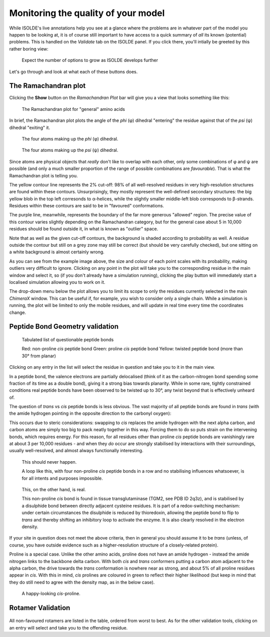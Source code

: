Monitoring the quality of your model
====================================

While ISOLDE's live annotations help you see at a glance where the problems are
in whatever part of the model you happen to be looking at, it is of course still
important to have access to a quick summary of *all* its known (potential)
problems. This is handled on the `Validate` tab on the ISOLDE panel. If you
click there, you'll intially be greeted by this rather boring view:

.. figure:: images/validate_tab_all_closed.png
    :alt: Initial view of the Validate tab

    Expect the number of options to grow as ISOLDE develops further

Let's go through and look at what each of these buttons does.

The Ramachandran plot
---------------------

Clicking the **Show** button on the *Ramachandran Plot* bar will give you a view
that looks something like this:

.. figure:: images/validate_tab_rama_plot.png
    :alt: The Ramachandran plot

    The Ramachandran plot for "general" amino acids

In brief, the Ramachandran plot plots the angle of the *phi* (φ) dihedral
"entering" the  residue against that of the *psi* (ψ) dihedral "exiting" it.

.. figure:: images/phi_dihedral.png
    :alt: The phi dihedral

    The four atoms making up the *phi* (φ) dihedral.

.. figure:: images/psi_dihedral.png
    :alt: The psi dihedral

    The four atoms making up the *psi* (ψ) dihedral.

Since atoms are physical objects that *really* don't like to overlap with each
other, only some combinations of φ and ψ are possible (and only a much smaller
proportion of the range of possible combinations are *favourable*). That is
what the Ramachandran plot is telling you.

The yellow contour line represents  the 2% cut-off: 98% of all well-resolved
residues in very high-resolution  structures are found within these contours.
Unsurprisingly, they mostly  represent the well-defined secondary structures:
the big yellow blob in the top left corresonds to α-helices, while the slightly
smaller middle-left blob  corresponds to β-strands. Residues within these
contours are said to be in  "favoured" conformations.

The purple line, meanwhile, represents the boundary of the far more generous
"allowed" region. The precise value of this contour varies slightly depending on
the Ramachandran category, but for the general case about 5 in 10,000 residues
should be found outside it, in what is known as "outlier" space.

Note that as well as the given cut-off contours, the background is shaded
according to probability as well. A residue outside the contour but still on a
grey zone may still be correct (but should be very carefully checked), but one
sitting on a white background is almost certainly wrong.

As you can see from the example image above, the size and colour of each point
scales with its probability, making outliers very difficult to ignore. Clicking
on any point in the plot will take you to the corresponding residue in the main
window and select it, so (if you don't already have a simulation running),
clicking the play button will immediately start a localised simulation allowing
you to work on it.

The drop-down menu below the plot allows you to limit its scope to only the
residues currently selected in the main *ChimeraX* window. This can be useful
if, for example, you wish to consider only a single chain. While a simulation is
running, the plot will be limited to only the mobile residues, and will update
in real time every time the coordinates change.

Peptide Bond Geometry validation
--------------------------------

.. figure:: images/validate_tab_peptide_geometry.png
    :alt: Peptide bond geometry validation

    Tabulated list of questionable peptide bonds

    Red: non-proline *cis* peptide bond
    Green: proline *cis* peptide bond
    Yellow: twisted peptide bond (more than 30° from planar)

Clicking on any entry in the list will select the residue in question and take
you to it in the main view.

In a peptide bond, the valence electrons are partially delocalised (think of it
as the carbon-nitrogen bond spending some fraction of its time as a double
bond), giving it a strong bias towards planarity. While in some rare, tightly
constrained conditions real peptide bonds have been observed to be twisted up to
30°, any twist beyond that is effectively unheard of.

The question of *trans* vs *cis* peptide bonds is less obvious. The vast
majority of all peptide bonds are found in *trans* (with the amide hydrogen
pointing in the opposite direction to the carbonyl oxygen):

.. image:: images/transpep.png
    :alt: a normal trans peptide

This occurs due to steric considerations: swapping to *cis* replaces the amide
hydrogen with the next alpha carbon, and carbon atoms are simply too big to
pack neatly together in this way. Forcing them to do so puts strain on the
intervening bonds, which requires energy. For this reason, for all residues
other than proline *cis* peptide bonds are vanishingly rare at about 3 per
10,000 residues - and when they *do* occur are strongly stabilised by
interactions with their surroundings, usually well-resolved, and almost always
functionally interesting.

.. figure:: images/cispep_loop.png
    :alt: a series of cis peptide bonds

    This should never happen.

    A loop like this, with four non-proline *cis* peptide bonds in a row and no
    stabilising influences whatsoever, is for all intents and purposes
    impossible.

.. figure:: images/real_cis_bond.png
    :alt: a real cis peptide bond

    This, on the other hand, is real.

    This non-proline *cis* bond is found in tissue transglutaminase (TGM2, see
    PDB ID 2q3z), and is stabilised by a disulphide bond between directly
    adjacent cysteine residues. It is part of a redox-switching mechanism: under
    certain circumstances the disulphide is reduced by thioredoxin, allowing
    the peptide bond to flip to *trans* and thereby shifting an inhibitory loop
    to activate the enzyme. It is also clearly resolved in the electron density.

If your site in question does not meet the above criteria, then in general
you should assume it to be *trans* (unless, of course, you have outside
evidence such as a higher-resolution structure of a closely-related
protein).

Proline is a special case. Unlike the other amino acids, proline does not have
an amide hydrogen - instead the amide nitrogen links to the backbone delta
carbon. With both *cis* and *trans* conformers putting a carbon atom adjacent to
the alpha carbon, the drive towards the *trans* conformation is nowhere near as
strong, and about 5% of all proline residues appear in *cis*. With this in mind,
*cis* prolines are coloured in green to reflect their higher likelihood (but
keep in mind that they do still need to agree with the density map, as in the
below case).

.. figure:: images/cis_pro.png
    :alt: a cis-proline bond

    A happy-looking *cis*-proline.

Rotamer Validation
------------------
.. figure:: images/validate_tab_rotamers.png
    :alt: the rotamer validation table

All non-favoured rotamers are listed in the table, ordered from worst to best.
As for the other validation tools, clicking on an entry will select and take you
to the offending residue.
